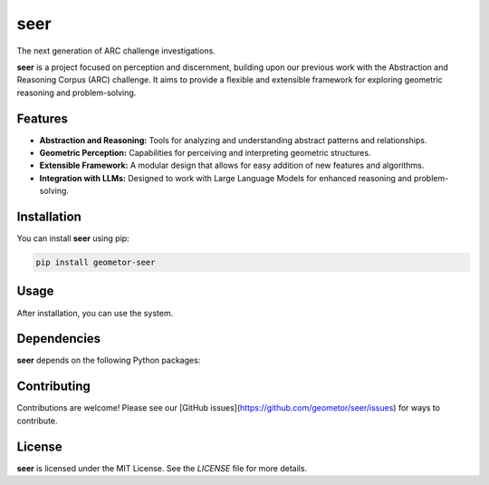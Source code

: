 seer
====

The next generation of ARC challenge investigations.

.. image:: ./seer_resized.png

**seer** is a project focused on perception and discernment, building upon our previous work with the Abstraction and Reasoning Corpus (ARC) challenge. It aims to provide a flexible and extensible framework for exploring geometric reasoning and problem-solving.

Features
--------

*   **Abstraction and Reasoning:** Tools for analyzing and understanding abstract patterns and relationships.
*   **Geometric Perception:** Capabilities for perceiving and interpreting geometric structures.
*   **Extensible Framework:** A modular design that allows for easy addition of new features and algorithms.
*   **Integration with LLMs:** Designed to work with Large Language Models for enhanced reasoning and problem-solving.

Installation
------------

You can install **seer** using pip:

.. code-block:: bash

   pip install geometor-seer

Usage
-----

After installation, you can use the system.

.. todo:: TODO: list arguments and usage examples

Dependencies
------------

**seer** depends on the following Python packages:

.. todo:: TODO: read from pyproject.toml

Contributing
------------

Contributions are welcome! Please see our [GitHub issues](https://github.com/geometor/seer/issues) for ways to contribute.

License
-------

**seer** is licensed under the MIT License. See the `LICENSE` file for more details.

